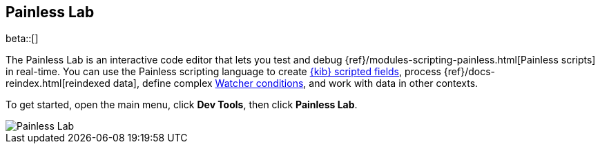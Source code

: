 [role="xpack"]
[[painlesslab]]
== Painless Lab

beta::[]

The Painless Lab is an interactive code editor that lets you test and
debug {ref}/modules-scripting-painless.html[Painless scripts] in real-time.
You can use the Painless scripting
language to create <<scripted-fields, {kib} scripted fields>>,
process {ref}/docs-reindex.html[reindexed data], define complex
<<watcher-create-advanced-watch, Watcher conditions>>,
and work with data in other contexts.

To get started, open the main menu, click *Dev Tools*, then click *Painless Lab*.

image::dev-tools/painlesslab/images/painless-lab.png[Painless Lab]
